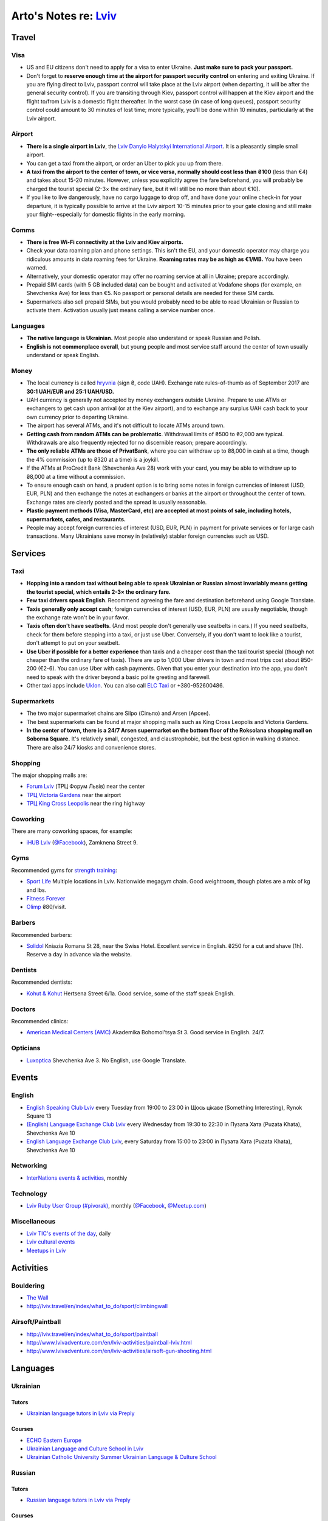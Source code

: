 **************************************************************
Arto's Notes re: `Lviv <https://en.wikipedia.org/wiki/Lviv>`__
**************************************************************

Travel
======

Visa
----

* US and EU citizens don't need to apply for a visa to enter Ukraine.
  **Just make sure to pack your passport.**

* Don't forget to **reserve enough time at the airport for passport security
  control** on entering and exiting Ukraine.
  If you are flying direct to Lviv, passport control will take place at the
  Lviv airport (when departing, it will be after the general security
  control). If you are transiting through Kiev, passport control will happen
  at the Kiev airport and the flight to/from Lviv is a domestic flight
  thereafter.
  In the worst case (in case of long queues), passport security control
  could amount to 30 minutes of lost time; more typically, you'll be done
  within 10 minutes, particularly at the Lviv airport.

Airport
-------

* **There is a single airport in Lviv**, the `Lviv Danylo Halytskyi
  International Airport <https://en.wikipedia.org/wiki/Lviv_Danylo_Halytskyi_International_Airport>`__.
  It is a pleasantly simple small airport.

* You can get a taxi from the airport, or order an Uber to pick you up from there.

* **A taxi from the airport to the center of town, or vice versa, normally
  should cost less than ₴100** (less than €4) and takes about 15-20 minutes.
  However, unless you explicitly agree the fare beforehand, you will
  probably be charged the tourist special (2-3× the ordinary fare, but it
  will still be no more than about €10).

* If you like to live dangerously, have no cargo luggage to drop off, and
  have done your online check-in for your departure, it is typically
  possible to arrive at the Lviv airport 10-15 minutes prior to your gate
  closing and still make your flight--especially for domestic flights in the
  early morning.

Comms
-----

* **There is free Wi-Fi connectivity at the Lviv and Kiev airports.**

* Check your data roaming plan and phone settings. This isn't the EU, and
  your domestic operator may charge you ridiculous amounts in data roaming
  fees for Ukraine. **Roaming rates may be as high as €1/MB.** You have been
  warned.

* Alternatively, your domestic operator may offer no roaming service at all
  in Ukraine; prepare accordingly.

* Prepaid SIM cards (with 5 GB included data) can be bought and activated at
  Vodafone shops (for example, on Shevchenka Ave) for less than €5.
  No passport or personal details are needed for these SIM cards.

* Supermarkets also sell prepaid SIMs, but you would probably need to be
  able to read Ukrainian or Russian to activate them. Activation usually
  just means calling a service number once.

Languages
---------

* **The native language is Ukrainian.**
  Most people also understand or speak Russian and Polish.

* **English is not commonplace overall**, but young people and most service
  staff around the center of town usually understand or speak English.

Money
-----

* The local currency is called `hryvnia <https://en.wikipedia.org/wiki/Ukrainian_hryvnia>`__
  (sign ₴, code UAH). Exchange rate rules-of-thumb as of September 2017 are
  **30:1 UAH/EUR and 25:1 UAH/USD.**

* UAH currency is generally not accepted by money exchangers outside Ukraine.
  Prepare to use ATMs or exchangers to get cash upon arrival (or at the Kiev
  airport), and to exchange any surplus UAH cash back to your own currency
  prior to departing Ukraine.

* The airport has several ATMs, and it's not difficult to locate ATMs around
  town.

* **Getting cash from random ATMs can be problematic**. Withdrawal limits of
  ₴500 to ₴2,000 are typical. Withdrawals are also frequently rejected for
  no discernible reason; prepare accordingly.

* **The only reliable ATMs are those of PrivatBank**, where you can withdraw
  up to ₴8,000 in cash at a time, though the 4% commission (up to ₴320 at a
  time) is a joykill.

* If the ATMs at ProCredit Bank (Shevchenka Ave 28) work with your card, you
  may be able to withdraw up to ₴8,000 at a time without a commission.

* To ensure enough cash on hand, a prudent option is to bring some notes in
  foreign currencies of interest (USD, EUR, PLN) and then exchange the notes
  at exchangers or banks at the airport or throughout the center of town.
  Exchange rates are clearly posted and the spread is usually reasonable.

* **Plastic payment methods (Visa, MasterCard, etc) are accepted at most
  points of sale, including hotels, supermarkets, cafes, and restaurants.**

* People may accept foreign currencies of interest (USD, EUR, PLN) in
  payment for private services or for large cash transactions. Many
  Ukrainians save money in (relatively) stabler foreign currencies such as
  USD.

Services
========

Taxi
----

* **Hopping into a random taxi without being able to speak Ukrainian or
  Russian almost invariably means getting the tourist special, which entails
  2-3× the ordinary fare.**

* **Few taxi drivers speak English**. Recommend agreeing the fare and
  destination beforehand using Google Translate.

* **Taxis generally only accept cash**; foreign currencies of interest (USD,
  EUR, PLN) are usually negotiable, though the exchange rate won't be in
  your favor.

* **Taxis often don't have seatbelts**. (And most people don't generally use
  seatbelts in cars.) If you need seatbelts, check for them before stepping
  into a taxi, or just use Uber. Conversely, if you don't want to look like
  a tourist, don't attempt to put on your seatbelt.

* **Use Uber if possible for a better experience** than taxis and a cheaper
  cost than the taxi tourist special (though not cheaper than the ordinary
  fare of taxis). There are up to 1,000 Uber drivers in town and most trips
  cost about ₴50-200 (€2-6). You can use Uber with cash payments. Given that
  you enter your destination into the app, you don't need to speak with the
  driver beyond a basic polite greeting and farewell.

* Other taxi apps include `Uklon <http://www.uklon.com.ua/>`__.
  You can also call `ELC Taxi <http://www.elc.com.ua/>`__ or +380-952600486.

Supermarkets
------------

* The two major supermarket chains are Silpo (Сільпо) and Arsen (Арсен).

* The best supermarkets can be found at major shopping malls such as King
  Cross Leopolis and Victoria Gardens.

* **In the center of town, there is a 24/7 Arsen supermarket on the bottom
  floor of the Roksolana shopping mall on Soborna Square.** It's relatively
  small, congested, and claustrophobic, but the best option in walking
  distance. There are also 24/7 kiosks and convenience stores.

Shopping
--------

The major shopping malls are:

* `Forum Lviv <http://lviv.multi.eu/>`__ (ТРЦ Форум Львів)
  near the center

* `ТРЦ Victoria Gardens <http://www.promo.victoriagardens.com.ua/>`__
  near the airport

* `ТРЦ King Cross Leopolis <http://www.kingcross.com.ua/en/>`__
  near the ring highway

Coworking
---------

There are many coworking spaces, for example:

* `iHUB Lviv <http://ihub.world/en/lviv-en/>`__
  (`@Facebook <https://www.facebook.com/ihublviv/>`__),
  Zamknena Street 9.

Gyms
----

Recommended gyms for `strength training <strength>`__:

* `Sport Life <https://www.sportlife.ua/uk>`__
  Multiple locations in Lviv.
  Nationwide megagym chain.
  Good weightroom, though plates are a mix of kg and lbs.

* `Fitness Forever <http://fitness.lviv.ua/>`__

* `Olimp <http://olimp-strong.com.ua/>`__
  ₴80/visit.

Barbers
-------

Recommended barbers:

* `Solidol
  <https://solidolbarbers.com/>`__
  Kniazia Romana St 28, near the Swiss Hotel.
  Excellent service in English.
  ₴250 for a cut and shave (1h).
  Reserve a day in advance via the website.

Dentists
--------

Recommended dentists:

* `Kohut & Kohut
  <http://kohutdental.virtual.ua/en/>`__
  Hertsena Street 6/1a.
  Good service, some of the staff speak English.

Doctors
-------

Recommended clinics:

* `American Medical Centers (AMC)
  <http://amcenters.com/lviv/>`__
  Akademika Bohomol'tsya St 3.
  Good service in English. 24/7.

Opticians
---------

* `Luxoptica <https://luxoptica.ua/ua/>`__
  Shevchenka Ave 3.
  No English, use Google Translate.

Events
======

English
-------

* `English Speaking Club Lviv
  <https://www.facebook.com/groups/205752549586799/>`__
  every Tuesday from 19:00 to 23:00
  in Щось цікаве (Something Interesting), Rynok Square 13

* `(English) Language Exchange Club Lviv
  <https://www.facebook.com/groups/LEC.Lviv/>`__
  every Wednesday from 19:30 to 22:30
  in Пузата Хата (Puzata Khata), Shevchenka Ave 10

* `English Language Exchange Club Lviv
  <https://www.facebook.com/groups/687960597891262/>`__,
  every Saturday from 15:00 to 23:00
  in Пузата Хата (Puzata Khata), Shevchenka Ave 10

Networking
----------

* `InterNations events & activities
  <https://www.internations.org/calendar/>`__, monthly

Technology
----------

* `Lviv Ruby User Group (#pivorak)
  <https://pivorak.com/>`__, monthly
  (`@Facebook <https://www.facebook.com/pivorak/>`__,
  `@Meetup.com <https://www.meetup.com/ruby-lviv/>`__)

Miscellaneous
-------------

* `Lviv TIC's events of the day
  <http://www.touristinfo.lviv.ua/en/events/dayevents/>`__,
  daily

* `Lviv cultural events <http://ot-ot.lviv.ua/en/>`__

* `Meetups in Lviv
  <https://www.meetup.com/cities/ua/l%27viv/>`__

Activities
==========

Bouldering
----------

* `The Wall <http://the-wall.com.ua/en/>`__

* http://lviv.travel/en/index/what_to_do/sport/climbingwall

Airsoft/Paintball
-----------------

* http://lviv.travel/en/index/what_to_do/sport/paintball

* http://www.lvivadventure.com/en/lviv-activities/paintball-lviv.html

* http://www.lvivadventure.com/en/lviv-activities/airsoft-gun-shooting.html

Languages
=========

Ukrainian
---------

Tutors
^^^^^^

* `Ukrainian language tutors in Lviv via Preply
  <https://preply.com/en/lviv/ukrainian-tutors>`__

Courses
^^^^^^^

* `ECHO Eastern Europe
  <https://echoee.com/lviv/>`__

* `Ukrainian Language and Culture School in Lviv
  <http://learn-ukrainian.org.ua/>`__

* `Ukrainian Catholic University Summer Ukrainian Language & Culture School
  <http://studyukrainian.org.ua/en/programs/Ukrainian_language_summer_school>`__

Russian
-------

Tutors
^^^^^^

* `Russian language tutors in Lviv via Preply
  <https://preply.com/en/lviv/russian-tutors>`__

Courses
^^^^^^^

* `ECHO Eastern Europe
  <https://echoee.com/lviv/>`__

Unsorted
========

* http://lwo.aero/en/schedule
* https://www.skyscanner.net/flights-to/lwo/airlines-that-fly-to-lviv-airport.html
* https://flights.expedia.com/flights-from-lwo-airport/
* https://en.wikipedia.org/wiki/Ukraine_International_Airlines
* https://www.rome2rio.com/s/Rzesz%C3%B3w/Lviv
* http://www.goeuro.com/buses/rzeszow/lviv
* https://www.busradar.com/coach/lviv/rzeszow/
* https://www.ecobutel.com.ua/uk/
* https://sendmoney.privatbank.ua/ua/

See Also
========

`Kharkiv <kharkiv>`__, `Kiev <kiev>`__, and `Odessa <odessa>`__
